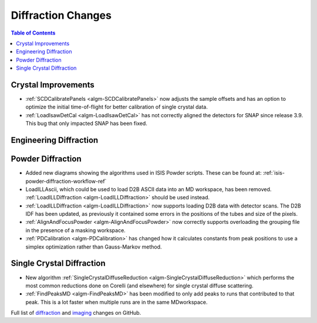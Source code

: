 ===================
Diffraction Changes
===================

.. contents:: Table of Contents
   :local:

Crystal Improvements
--------------------

- :ref:`SCDCalibratePanels <algm-SCDCalibratePanels>` now adjusts the sample offsets and has an option to optimize the initial time-of-flight for better calibration of single crystal data.
- :ref:`LoadIsawDetCal <algm-LoadIsawDetCal>` has not correctly aligned the detectors for SNAP since release 3.9. This bug that only impacted SNAP has been fixed.

Engineering Diffraction
-----------------------

Powder Diffraction
------------------

- Added new diagrams showing the algorithms used in ISIS Powder scripts. These can be found at: :ref:`isis-powder-diffraction-workflow-ref`
- LoadILLAscii, which could be used to load D2B ASCII data into an MD workspace, has been removed. :ref:`LoadILLDiffraction <algm-LoadILLDiffraction>` should be used instead.
- :ref:`LoadILLDiffraction <algm-LoadILLDiffraction>` now supports loading D2B data with detector scans. The D2B IDF has been updated, as previously it contained some errors in the positions of the tubes and size of the pixels.
- :ref:`AlignAndFocusPowder <algm-AlignAndFocusPowder>` now correctly supports overloading the grouping file in the presence of a masking workspace.
- :ref:`PDCalibration <algm-PDCalibration>` has changed how it calculates constants from peak positions to use a simplex optimization rather than Gauss-Markov method.


Single Crystal Diffraction
--------------------------

- New algorithm :ref:`SingleCrystalDiffuseReduction <algm-SingleCrystalDiffuseReduction>` which performs the most common reductions done on Corelli (and elsewhere) for single crystal diffuse scattering.
- :ref:`FindPeaksMD <algm-FindPeaksMD>` has been modified to only add peaks to runs that contributed to that peak. This is a lot faster when multiple runs are in the same MDworkspace.

Full list of `diffraction <http://github.com/mantidproject/mantid/pulls?q=is%3Apr+milestone%3A%22Release+3.11%22+is%3Amerged+label%3A%22Component%3A+Diffraction%22>`_
and
`imaging <http://github.com/mantidproject/mantid/pulls?q=is%3Apr+milestone%3A%22Release+3.11%22+is%3Amerged+label%3A%22Component%3A+Imaging%22>`_ changes on GitHub.
